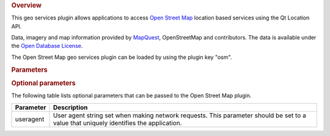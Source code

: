 

.. rubric:: Overview
   :name: overview

This geo services plugin allows applications to access `Open Street
Map <http://openstreetmap.org>`__ location based services using the Qt
Location API.

Data, imagery and map information provided by
`MapQuest <http://www.mapquest.com>`__, OpenStreetMap and contributors.
The data is available under the `Open Database
License <http://www.opendatacommons.org/licenses/odbl>`__.

The Open Street Map geo services plugin can be loaded by using the
plugin key "osm".

.. rubric:: Parameters
   :name: parameters

.. rubric:: Optional parameters
   :name: optional-parameters

The following table lists optional parameters that can be passed to the
Open Street Map plugin.

+-------------+-----------------------------------------------------------------------------------------------------------------------------------------+
| Parameter   | Description                                                                                                                             |
+=============+=========================================================================================================================================+
| useragent   | User agent string set when making network requests. This parameter should be set to a value that uniquely identifies the application.   |
+-------------+-----------------------------------------------------------------------------------------------------------------------------------------+

